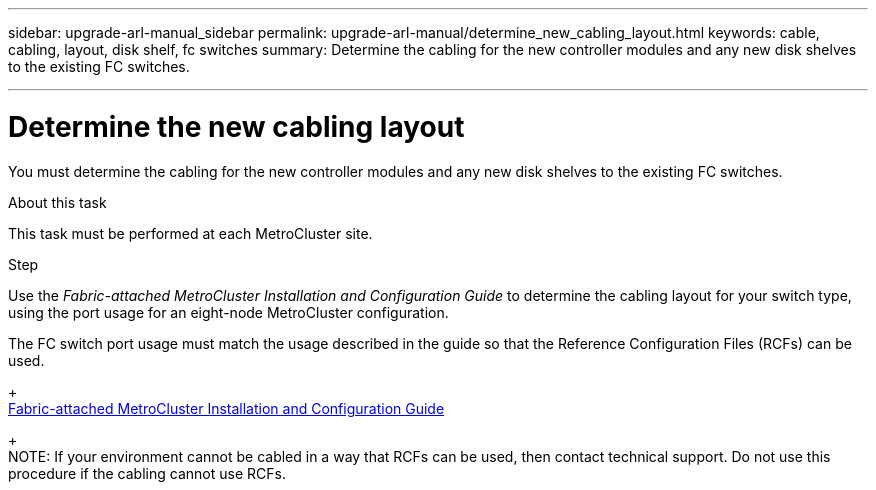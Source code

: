 ---
sidebar: upgrade-arl-manual_sidebar
permalink: upgrade-arl-manual/determine_new_cabling_layout.html
keywords: cable, cabling, layout, disk shelf, fc switches
summary:  Determine the cabling for the new controller modules and any new disk shelves to the existing FC switches.

---

= Determine the new cabling layout
:hardbreaks:
:nofooter:
:icons: font
:linkattrs:
:imagesdir: ./media/

[.lead]
You must determine the cabling for the new controller modules and any new disk shelves to the existing FC switches.

.About this task

This task must be performed at each MetroCluster site.

.Step

Use the _Fabric-attached MetroCluster Installation and Configuration Guide_  to determine the cabling layout for your switch type, using the port usage for an eight-node MetroCluster configuration.

The FC switch port usage must match the usage described in the guide so that the Reference Configuration Files (RCFs) can be used.
+
link:https://docs.netapp.com/ontap-9/topic/com.netapp.doc.dot-mcc-inst-cnfg-fabric/home.html[Fabric-attached MetroCluster Installation and Configuration Guide]
+
NOTE: If your environment cannot be cabled in a way that RCFs can be used, then contact technical support. Do not use this procedure if the cabling cannot use RCFs.

